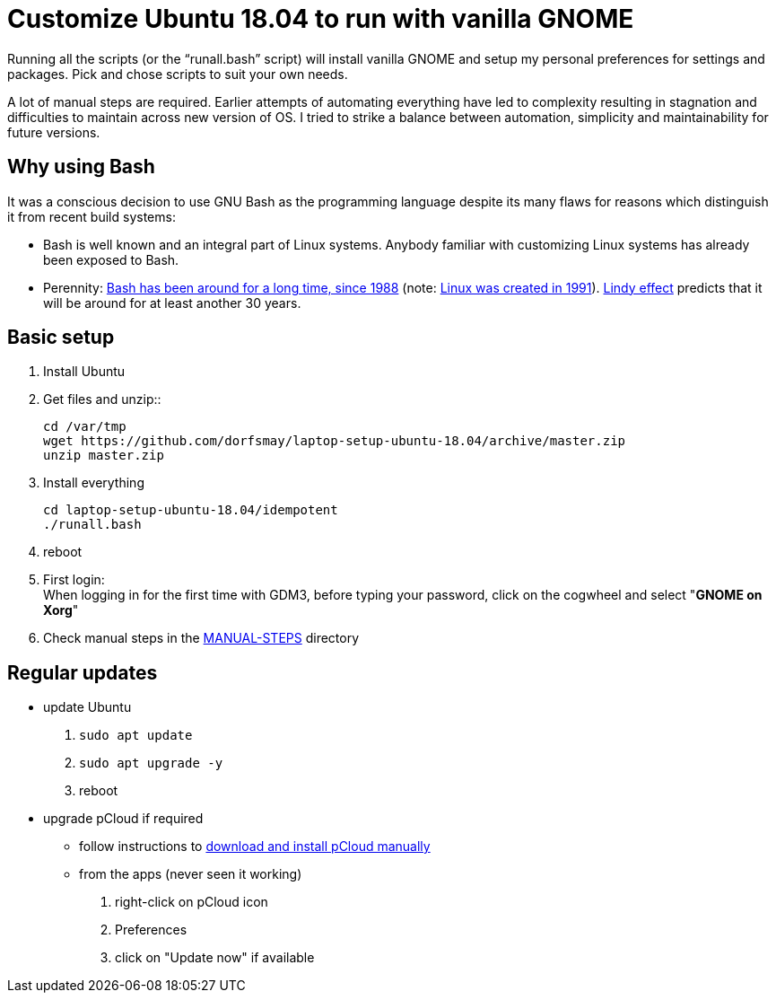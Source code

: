 
= Customize Ubuntu 18.04 to run with vanilla GNOME

Running all the scripts (or the "`runall.bash`" script) will install vanilla GNOME and setup my personal preferences for settings and packages.
Pick and chose scripts to suit your own needs.

A lot of manual steps are required. Earlier attempts of automating everything have led to complexity resulting in stagnation and difficulties to maintain across new version of OS.
I tried to strike a balance between automation, simplicity and maintainability for future versions.

== Why using Bash
It was a conscious decision to use GNU Bash as the programming language despite its many flaws for reasons which distinguish it from recent build systems:

* Bash is well known and an integral part of Linux systems. Anybody familiar with customizing Linux systems has already been exposed to Bash.

* Perennity: https://en.wikipedia.org/wiki/Bash_(Unix_shell)#History[Bash has been around for a long time, since 1988] (note: https://en.wikipedia.org/wiki/Linux#Creation[Linux was created in 1991]).
https://en.wikipedia.org/wiki/Lindy_effect[Lindy effect] predicts that it will be around for at least another 30 years.

== Basic setup
. Install Ubuntu

. Get files and unzip::

 cd /var/tmp
 wget https://github.com/dorfsmay/laptop-setup-ubuntu-18.04/archive/master.zip
 unzip master.zip

. Install everything 

 cd laptop-setup-ubuntu-18.04/idempotent
 ./runall.bash

. reboot

. First login: +
When logging in for the first time with GDM3, before typing your password, click on the cogwheel and select "*GNOME on Xorg*"

. Check manual steps in the https://github.com/dorfsmay/laptop-setup-ubuntu-18.04/tree/master/MANUAL-STEPS[MANUAL-STEPS] directory

== Regular updates

* update Ubuntu
. `sudo apt update`
. `sudo apt upgrade -y`
. reboot

* upgrade pCloud if required
** follow instructions to link:MANUAL-STEPS/pCloud.adoc[download and install pCloud manually]
** from the apps (never seen it working)
. right-click on pCloud icon
. Preferences
. click on "Update now" if available
